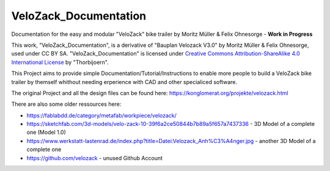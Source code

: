 VeloZack_Documentation
======================

Documentation for the easy and modular "VeloZack" bike trailer by Moritz Müller & Felix Ohnesorge - **Work in Progress**

|Creative Commons License|

This work, "VeloZack_Documentation", is a derivative of "Bauplan Velozack V3.0" by Moritz Müller & Felix Ohnesorge, used under CC BY SA. "VeloZack_Documentation" is licensed under `Creative Commons Attribution-ShareAlike 4.0 International License <http://creativecommons.org/licenses/by-sa/4.0//>`_ by "Thorbijoern".

.. |Creative Commons License| image:: https://i.creativecommons.org/l/by-sa/4.0/88x31.png
   :target: http://creativecommons.org/licenses/by-sa/4.0/


This Project aims to provide simple Documentation/Tutorial/Instructions to enable more people to build a VeloZack bike trailer by themself whithout needing erperience with CAD and other specialiced software.


The original Project and all the design files can be found here: https://konglomerat.org/projekte/velozack.html

There are also some older ressources here:

- https://fablabdd.de/category/metafab/workpiece/velozack/
- https://sketchfab.com/3d-models/velo-zack-10-39f6a2ce50844b7b89a5f657a7437336 - 3D Model of a complete one (Model 1.0)
- https://www.werkstatt-lastenrad.de/index.php?title=Datei:Velozack_Anh%C3%A4nger.jpg  - another 3D Model of a complete one 
- https://github.com/velozack - unused Github Account
